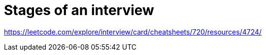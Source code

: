 = Stages of an interview
:sectnums:
:toc: left
:toclevels: 5
:icons: font
:source-highlighter: coderay

https://leetcode.com/explore/interview/card/cheatsheets/720/resources/4724/
